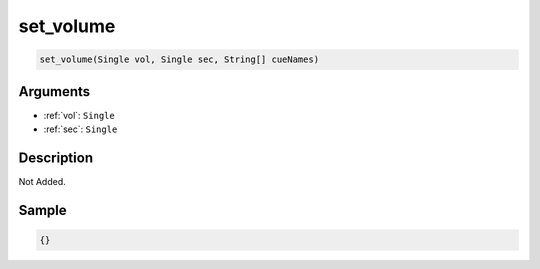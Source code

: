 .. _set_volume:

set_volume
========================

.. code-block:: text

	set_volume(Single vol, Single sec, String[] cueNames)


Arguments
------------

* :ref:`vol`: ``Single``
* :ref:`sec`: ``Single``

Description
-------------

Not Added.

Sample
-------------

.. code-block:: json

	{}


